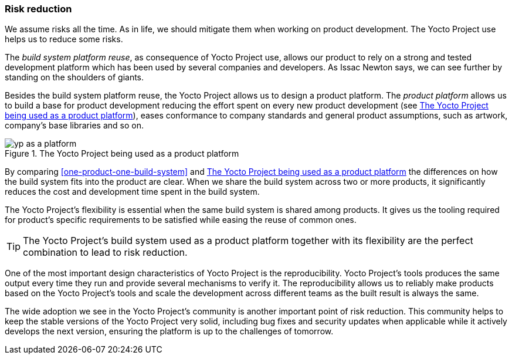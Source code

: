 === Risk reduction

We assume risks all the time. As in life, we should mitigate them when working on product development. The Yocto Project use helps us to reduce some risks.

The _build system platform reuse_, as consequence of Yocto Project use, allows our product to rely on a strong and tested development platform which has been used by several companies and developers. As Issac Newton says, we can see further by standing on the shoulders of giants.

Besides the build system platform reuse, the Yocto Project allows us to design a product platform. The _product platform_  allows us to build a base for product development reducing the effort spent on every new product development (see <<yp-as-a-platform>>), eases conformance to company standards and general product assumptions, such as artwork, company's base libraries and so on.

[[yp-as-a-platform]]
.The Yocto Project being used as a product platform
image::yp-as-a-platform.png[align=center, scaledwidth="100%"]

By comparing <<one-product-one-build-system>> and <<yp-as-a-platform>> the differences on how the build system fits into the product are clear. When we share the build system across two or more products, it significantly reduces the cost and development time spent in the build system.

The Yocto Project's flexibility is essential when the same build system is shared among products. It gives us the tooling required for product's specific requirements to be satisfied while easing the reuse of common ones.

TIP: The Yocto Project's build system used as a product platform together with its flexibility are the perfect combination to lead to risk reduction.

One of the most important design characteristics of Yocto Project is the reproducibility. Yocto Project's tools produces the same output every time they run and provide several mechanisms to verify it. The reproducibility allows us to reliably make products based on the Yocto Project's tools and scale the development across different teams as the built result is always the same.

The wide adoption we see in the Yocto Project's community is another important point of risk reduction. This community helps to keep the stable versions of the Yocto Project very solid, including bug fixes and security updates when applicable while it actively develops the next version, ensuring the platform is up to the challenges of tomorrow.
